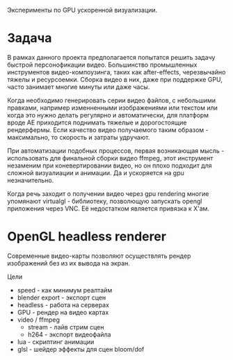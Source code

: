 Эксперименты по GPU ускоренной визуализации.

* Задача

  В рамках данного проекта предполагается попытатся решить задачу быстрой
  персонофикации видео. Большинство промышленных инструментов видео-компоузинга,
  таких как after-effects, черезвычайно тяжелы и ресурсоемки. Сборка видео в
  них, даже при поддержке GPU, часто занимает многие минуты или даже часы.

  Когда необходимо генерировать серии видео файлов, с небольшими правками,
  например изменненными изображениями или текстом или когда это нужно делать
  регулярно и автоматически, для платформ вроде АЕ приходится поднимать тяжелые
  и дорогостоящие рендерфермы. Если качество видео получаемого таким образом -
  максимально, то скорость и затраты удручают. 

  При автоматизации подобных процессов, первая возникающая мысль - использовать
  для финальной сборки видео ffmpeg, этот инструмент незаменим при
  коневертировании видео, но он плохо подходит для сложной визуалиации и
  анимации. Да и ускоряется на gpu незначительно.

  Когда речь заходит о получении видео через gpu rendering многие упомянают
  virtualgl - библиотеку, позволющую запускать opengl приложения через VNC. Её
  недостатком является привязка к Х'ам.

* OpenGL headless renderer

  Современные видео-карты позволяют осуществлять рендер изображений без из их
  вывода на экран.
  
  Цели

  - speed - как минимум реалтайм
  - blender export - экспорт сцен  
  - headless - работа на серверах
  - GPU - рендер на видео картах
  - video / ffmpeg
    - stream - лайв стрим сцен
    - h264 - экспорт видеофайла
  - lua - скриптинг анимации
  - glsl - шейдер эффекты для сцен bloom/dof
